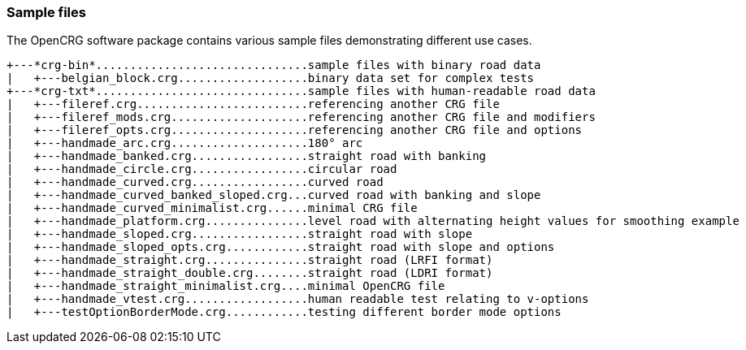 === Sample files

The OpenCRG software package contains various sample files demonstrating different use cases.
----
+---*crg-bin*...............................sample files with binary road data
|   +---belgian_block.crg...................binary data set for complex tests
+---*crg-txt*...............................sample files with human-readable road data
|   +---fileref.crg.........................referencing another CRG file
|   +---fileref_mods.crg....................referencing another CRG file and modifiers
|   +---fileref_opts.crg....................referencing another CRG file and options
|   +---handmade_arc.crg....................180° arc
|   +---handmade_banked.crg.................straight road with banking
|   +---handmade_circle.crg.................circular road
|   +---handmade_curved.crg.................curved road
|   +---handmade_curved_banked_sloped.crg...curved road with banking and slope
|   +---handmade_curved_minimalist.crg......minimal CRG file
|   +---handmade_platform.crg...............level road with alternating height values for smoothing example
|   +---handmade_sloped.crg.................straight road with slope
|   +---handmade_sloped_opts.crg............straight road with slope and options
|   +---handmade_straight.crg...............straight road (LRFI format)
|   +---handmade_straight_double.crg........straight road (LDRI format)
|   +---handmade_straight_minimalist.crg....minimal OpenCRG file
|   +---handmade_vtest.crg..................human readable test relating to v-options
|   +---testOptionBorderMode.crg............testing different border mode options
----